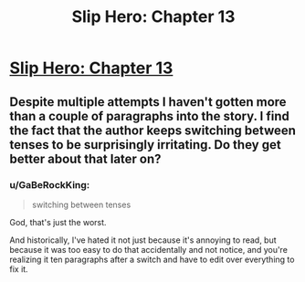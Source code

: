 #+TITLE: Slip Hero: Chapter 13

* [[http://royalroadl.com/forum/showthread.php?tid=70671][Slip Hero: Chapter 13]]
:PROPERTIES:
:Author: hackerkiba
:Score: 0
:DateUnix: 1464246885.0
:DateShort: 2016-May-26
:END:

** Despite multiple attempts I haven't gotten more than a couple of paragraphs into the story. I find the fact that the author keeps switching between tenses to be surprisingly irritating. Do they get better about that later on?
:PROPERTIES:
:Author: Abpraestigio
:Score: 2
:DateUnix: 1464299064.0
:DateShort: 2016-May-27
:END:

*** u/GaBeRockKing:
#+begin_quote
  switching between tenses
#+end_quote

God, that's just the worst.

And historically, I've hated it not just because it's annoying to read, but because it was too easy to do that accidentally and not notice, and you're realizing it ten paragraphs after a switch and have to edit over everything to fix it.
:PROPERTIES:
:Author: GaBeRockKing
:Score: 2
:DateUnix: 1464406650.0
:DateShort: 2016-May-28
:END:
